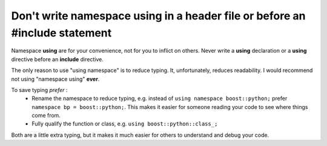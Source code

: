 
Don't write namespace **using** in a header file or before an **#include** statement
------------------------------------------------------------------------------------

Namespace **using** are for your convenience, not for you to inflict on others.
Never write a **using** declaration or a **using** directive before an **include** directive.

The only reason to use "using namespace" is to reduce typing.  It, unfortunately,
reduces readability.  I would recommend not using "namespace using" **ever**.

To save typing *prefer* :
 - Rename the namespace to reduce typing, e.g. instead of ``using namespace boost::python;`` prefer ``namespace bp = boost::python;``.  This makes it easier for someone reading your code to see where things come from.
 - Fully qualify the function or class, e.g. ``using boost::python::class_;``
 
Both are a little extra typing, but it makes it much easier for others to understand
and debug your code.

